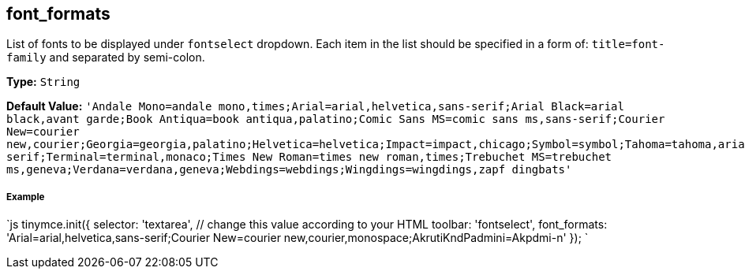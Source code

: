 == font_formats

List of fonts to be displayed under `fontselect` dropdown. Each item in the list should be specified in a form of: `title=font-family` and separated by semi-colon.

*Type:* `String`

*Default Value:*
  `'Andale Mono=andale mono,times;Arial=arial,helvetica,sans-serif;Arial Black=arial black,avant garde;Book Antiqua=book antiqua,palatino;Comic Sans MS=comic sans ms,sans-serif;Courier New=courier new,courier;Georgia=georgia,palatino;Helvetica=helvetica;Impact=impact,chicago;Symbol=symbol;Tahoma=tahoma,arial,helvetica,sans-serif;Terminal=terminal,monaco;Times New Roman=times new roman,times;Trebuchet MS=trebuchet ms,geneva;Verdana=verdana,geneva;Webdings=webdings;Wingdings=wingdings,zapf dingbats'`

[discrete]
===== Example

`js
tinymce.init({
  selector: 'textarea',  // change this value according to your HTML
  toolbar: 'fontselect',
  font_formats: 'Arial=arial,helvetica,sans-serif;Courier New=courier new,courier,monospace;AkrutiKndPadmini=Akpdmi-n'
});
`
